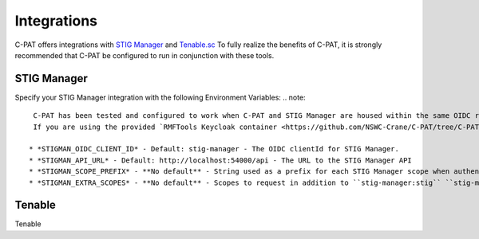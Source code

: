 .. _integrations:


Integrations 
########################################


C-PAT offers integrations with `STIG Manager <https://github.com/NUWCDIVNPT/stig-manager>`_ and `Tenable.sc <https://www.tenable.com/products/security-center>`_
To fully realize the benefits of C-PAT, it is strongly recommended that C-PAT be configured to run in conjunction with these tools.


STIG Manager
---------------

Specify your STIG Manager integration with the following Environment Variables:
.. note::
  C-PAT has been tested and configured to work when C-PAT and STIG Manager are housed within the same OIDC realm, therefor, the value set for ``CPAT_OIDC_PROVIDER`` will also be used for obtaining a token for STIG Manager.
  If you are using the provided `RMFTools Keycloak container <https://github.com/NSWC-Crane/C-PAT/tree/C-PAT-AUTH>`_, the default value for STIGMAN_OIDC_CLIENT_ID can be used.

 * *STIGMAN_OIDC_CLIENT_ID* - Default: stig-manager - The OIDC clientId for STIG Manager. 
 * *STIGMAN_API_URL* - Default: http://localhost:54000/api - The URL to the STIG Manager API
 * *STIGMAN_SCOPE_PREFIX* - **No default** - String used as a prefix for each STIG Manager scope when authenticating to the OIDC Provider. This will likely match your ``STIGMAN_CLIENT_SCOPE_PREFIX`` environment variable configured in STIG Manager (if applicable). 
 * *STIGMAN_EXTRA_SCOPES* - **No default** - Scopes to request in addition to ``stig-manager:stig`` ``stig-manager:stig:read`` ``stig-manager:collection`` ``stig-manager:user`` ``stig-manager:user:read`` ``stig-manager:op`` ``openid``

Tenable
------

Tenable
